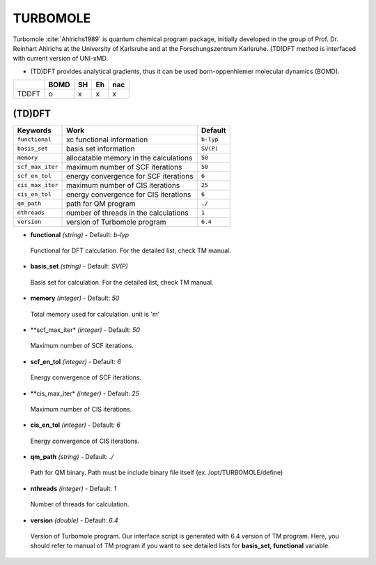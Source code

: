 
TURBOMOLE	
^^^^^^^^^^^^^^^^^^^^^^^^^^^^^^^^^^^^^^^^^^^

Turbomole :cite:`Ahlrichs1989` is quantum chemical program package, initially developed
in the group of Prof. Dr. Reinhart Ahlrichs at the University of Karlsruhe and at the Forschungszentrum Karlsruhe.
(TD)DFT method is interfaced with current version of UNI-xMD.

- (TD)DFT provides analytical gradients, thus it can be used born-oppenhiemer molecular dynamics (BOMD).

+--------+------+----+----+-----+
|        | BOMD | SH | Eh | nac |
+========+======+====+====+=====+
| TDDFT  | o    | x  | x  | x   |
+--------+------+----+----+-----+

(TD)DFT
"""""""""""""""""""""""""""""""""""""

+---------------------+-------------------------------------------+-------------+
| Keywords            | Work                                      | Default     |
+=====================+===========================================+=============+
| ``functional``      | xc functional information                 | ``b-lyp``   |
+---------------------+-------------------------------------------+-------------+
| ``basis_set``       | basis set information                     | ``SV(P)``   |
+---------------------+-------------------------------------------+-------------+
| ``memory``          | allocatable memory in the calculations    | ``50``      |
+---------------------+-------------------------------------------+-------------+
| ``scf_max_iter``    | maximum number of SCF iterations          | ``50``      |
+---------------------+-------------------------------------------+-------------+
| ``scf_en_tol``      | energy convergence for SCF iterations     | ``6``       |
+---------------------+-------------------------------------------+-------------+
| ``cis_max_iter``    | maximum number of CIS iterations          | ``25``      |
+---------------------+-------------------------------------------+-------------+
| ``cis_en_tol``      | energy convergence for CIS iterations     | ``6``       |
+---------------------+-------------------------------------------+-------------+
| ``qm_path``         | path for QM program                       | ``./``      |
+---------------------+-------------------------------------------+-------------+
| ``nthreads``        | number of threads in the calculations     | ``1``       |
+---------------------+-------------------------------------------+-------------+
| ``version``         | version of Turbomole program              | ``6.4``     |
+---------------------+-------------------------------------------+-------------+

- **functional** *(string)* - Default: *b-lyp*

 Functional for DFT calculation. For the detailed list, check TM manual.

\

- **basis_set** *(string)* - Default: *SV(P)*

 Basis set for calculation. For the detailed list, check TM manual.

\

- **memory** *(integer)* - Default: *50*

 Total memory used for calculation. unit is 'm'

\

- **scf_max_iter* *(integer)* - Default: *50*

 Maximum number of SCF iterations.

\

- **scf_en_tol** *(integer)* - Default: *6*

 Energy convergence of SCF iterations.

\

- **cis_max_iter* *(integer)* - Default: *25*

 Maximum number of CIS iterations.

\

- **cis_en_tol** *(integer)* - Default: *6*

 Energy convergence of CIS iterations.

\

- **qm_path** *(string)* - Default: *./*

 Path for QM binary. Path must be include binary file itself (ex. /opt/TURBOMOLE/define)

\

- **nthreads** *(integer)* - Default: *1*

 Number of threads for calculation.

\

- **version** *(double)* - Default: *6.4*

 Version of Turbomole program. Our interface script is generated with 6.4 version of TM program.
 Here, you should refer to manual of TM program if you want to see detailed lists for **basis_set**, **functional** variable.

\


